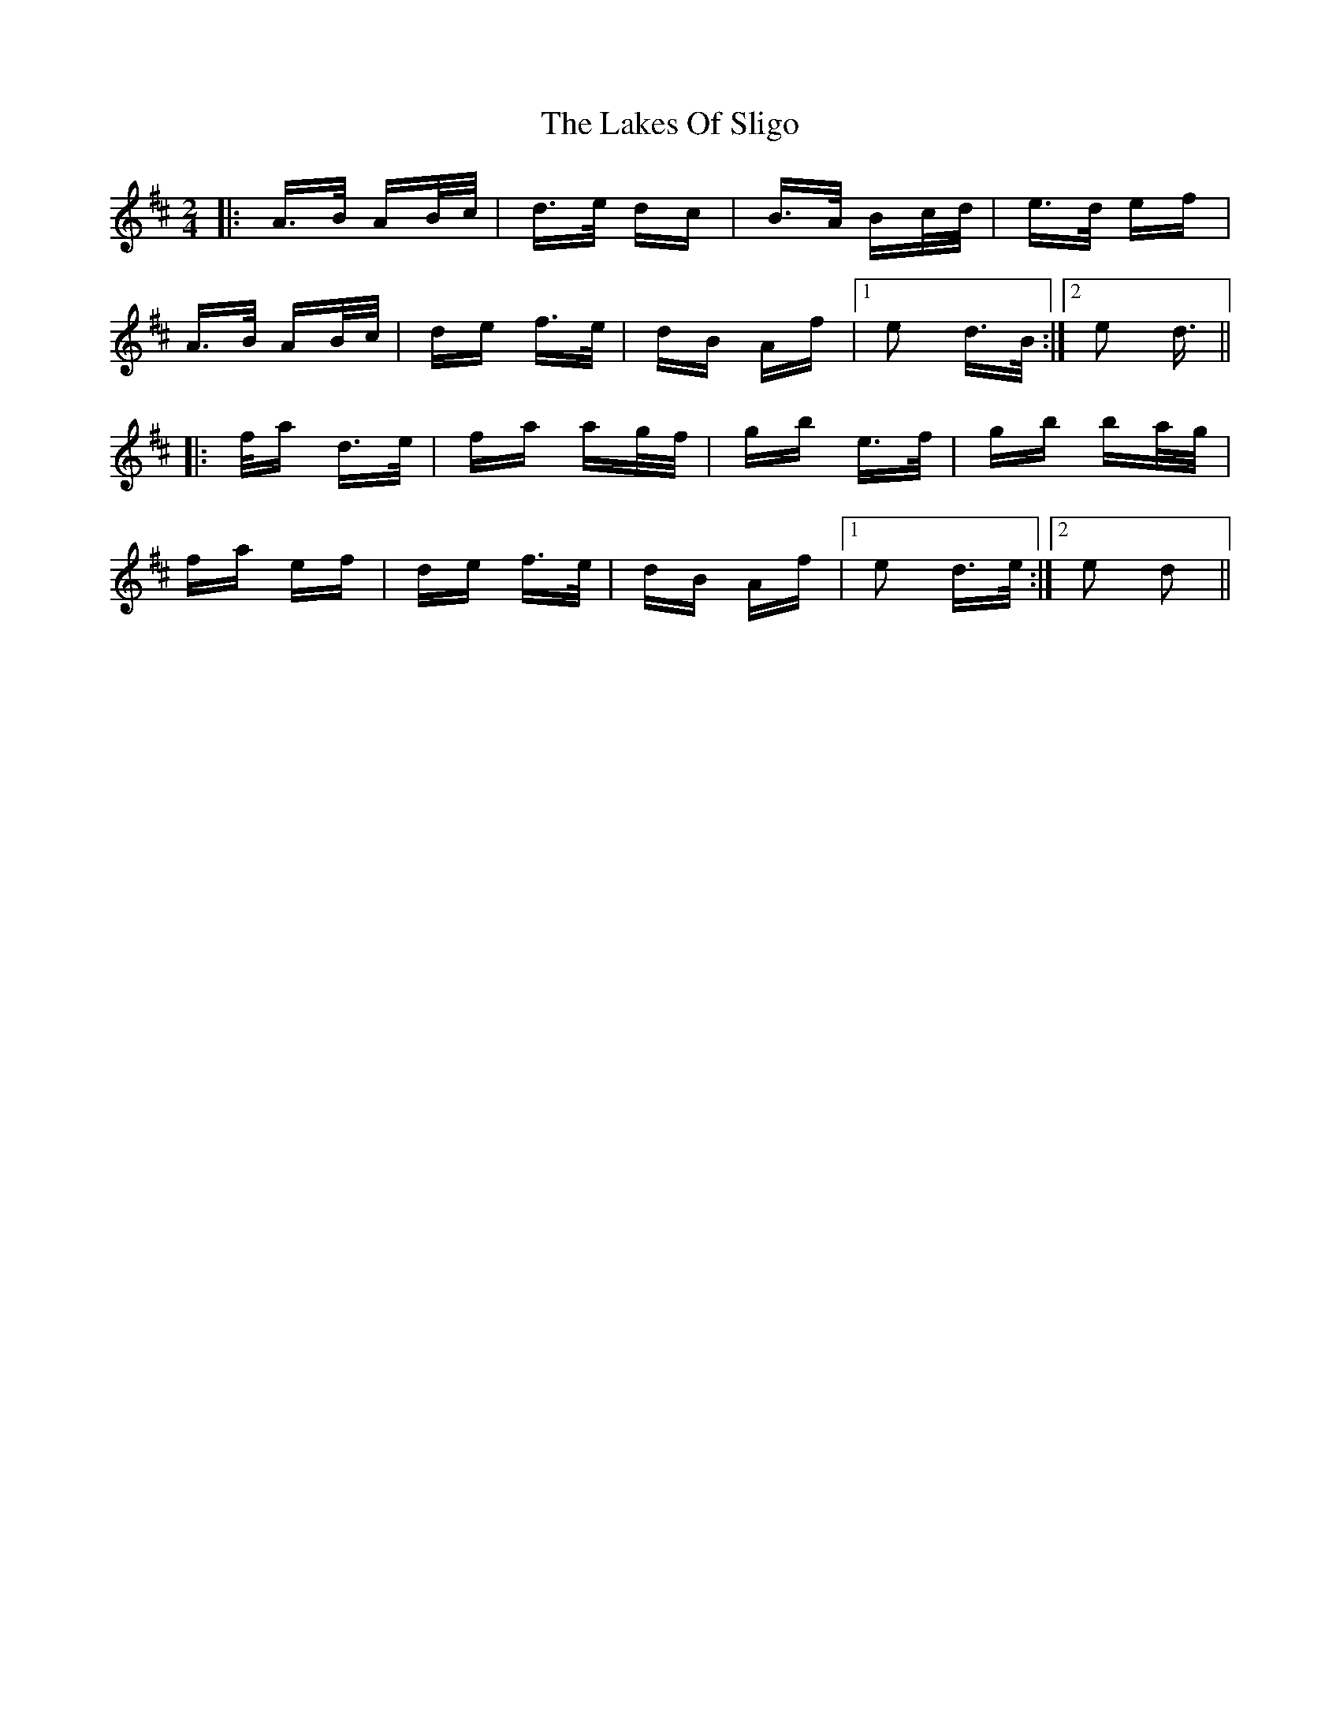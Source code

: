 X: 22680
T: Lakes Of Sligo, The
R: polka
M: 2/4
K: Dmajor
|:A>B AB/c/|d>e dc|B>A Bc/d/|e>d ef|
A>B AB/c/|de f>e|dB Af|1 e2 d>B:|2 e2 d>2||
|:fa d>e|fa ag/f/|gb e>f|gb ba/g/|
fa ef|de f>e|dB Af|1 e2 d>e:|2 e2 d2||

